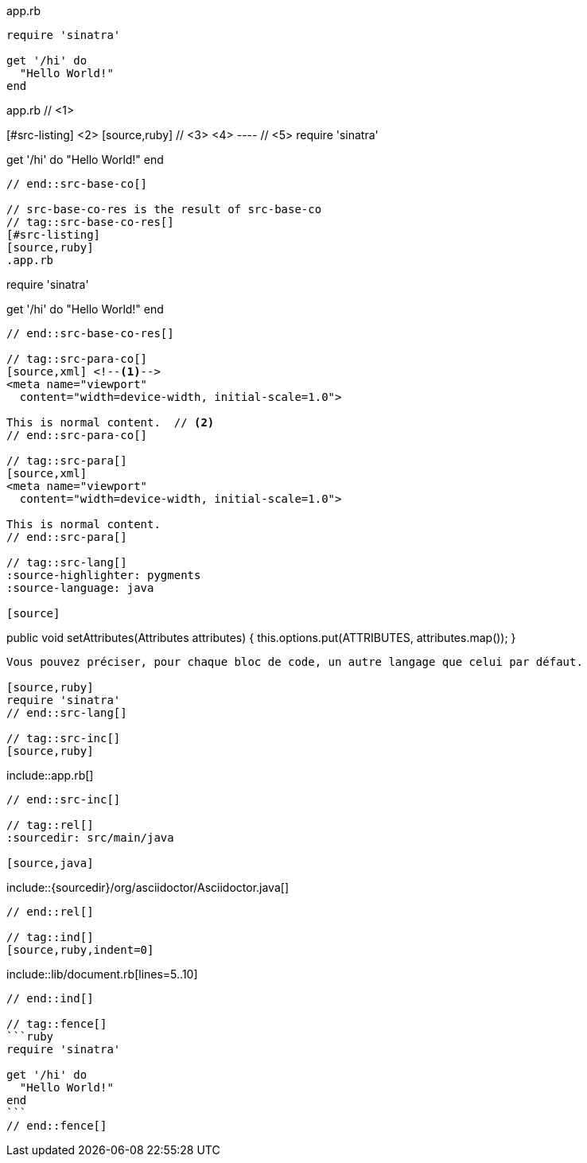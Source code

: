 ////
Included in:

- user-manual: Source blocks
////

// tag::src-base[]
.app.rb
[source,ruby]
----
require 'sinatra'

get '/hi' do
  "Hello World!"
end
----
// end::src-base[]

// tag::src-base-co[]
.app.rb // <1>
[#src-listing] <2>
[source,ruby] // <3> <4>
---- // <5>
require 'sinatra'

get '/hi' do
  "Hello World!"
end
----
// end::src-base-co[]

// src-base-co-res is the result of src-base-co
// tag::src-base-co-res[]
[#src-listing]
[source,ruby]
.app.rb
----
require 'sinatra'

get '/hi' do
  "Hello World!"
end
----
// end::src-base-co-res[]

// tag::src-para-co[]
[source,xml] <!--1-->
<meta name="viewport"
  content="width=device-width, initial-scale=1.0">

This is normal content.  // <2>
// end::src-para-co[]

// tag::src-para[]
[source,xml]
<meta name="viewport"
  content="width=device-width, initial-scale=1.0">

This is normal content.
// end::src-para[]

// tag::src-lang[]
:source-highlighter: pygments
:source-language: java

[source]
----
public void setAttributes(Attributes attributes) {
    this.options.put(ATTRIBUTES, attributes.map());
}
----

Vous pouvez préciser, pour chaque bloc de code, un autre langage que celui par défaut.

[source,ruby]
require 'sinatra'
// end::src-lang[]

// tag::src-inc[]
[source,ruby]
----
\include::app.rb[]
----
// end::src-inc[]

// tag::rel[]
:sourcedir: src/main/java

[source,java]
----
\include::{sourcedir}/org/asciidoctor/Asciidoctor.java[]
----
// end::rel[]

// tag::ind[]
[source,ruby,indent=0]
----
\include::lib/document.rb[lines=5..10]
----
// end::ind[]

// tag::fence[]
```ruby
require 'sinatra'

get '/hi' do
  "Hello World!"
end
```
// end::fence[]
